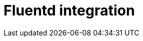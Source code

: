 = Fluentd integration
:description:
:sectanchors: 
:url-repo:  
:page-tags: 
:figure-caption!:
:table-caption!:
:example-caption!:
